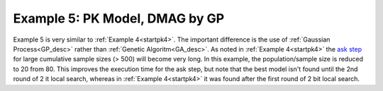 

Example 5: PK Model, DMAG by GP
==============================================
  

.. _startpk5:

Example 5 is very similar to :ref:`Example 4<startpk4>`. The important difference is the use of :ref:`Gaussian Process<GP_desc>` rather than 
:ref:`Genetic Algoritm<GA_desc>`. As noted in :ref:`Example 4<startpk4>` the `ask step <https://scikit-optimize.github.io/stable/modules/optimizer.html#>`_ 
for large cumulative sample sizes (> 500) will become very long. In this example, the population/sample size is reduced to 20 from 80. This improves the 
execution time for the ask step, but note that the best model isn't found until the 2nd round of 2 it local search, 
whereas in :ref:`Example 4<startpk4>` it was found after the first round of 2 bit local search. 
